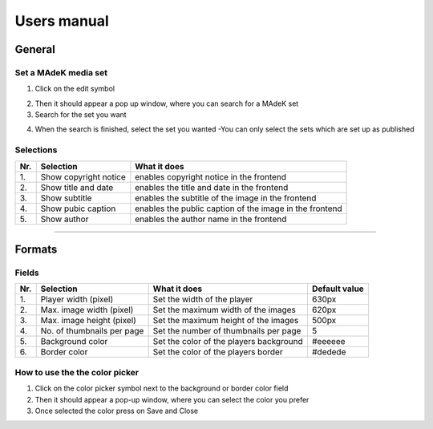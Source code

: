 ============
Users manual
============

General
======

Set a MAdeK media set
---------------------

1.	Click on the edit symbol

.. image:: images/scr_general.jpg
	:width: 800

2.	Then it should appear a pop up window, where you can search for a MAdeK set
3.	Search for the set you want

.. image:: images/screenshot_popup_1.jpg
	:width: 800

4.	When the search is finished, select the set you wanted
	-You can only select the sets which are set up as published

.. image:: images/screenshot_popup_2.jpg
	:width: 800

Selections
----------

+------+-------------------------+-----------------------------------------------------------+
| Nr\. | Selection               | What it does                                              |
+======+=========================+===========================================================+
| 1\.  | Show copyright notice   | enables copyright notice in the frontend                  |
+------+-------------------------+-----------------------------------------------------------+
| 2\.  | Show title and date     | enables the title and date in the frontend                |
+------+-------------------------+-----------------------------------------------------------+
| 3\.  | Show subtitle           | enables the subtitle of the image in the frontend         |
+------+-------------------------+-----------------------------------------------------------+
| 4\.  | Show pubic caption      | enables the public caption of the image  in the frontend  |
+------+-------------------------+-----------------------------------------------------------+
| 5\.  | Show author             | enables the author name  in the frontend                  |
+------+-------------------------+-----------------------------------------------------------+

.. image:: images/general.jpg
	:width: 800

====================

Formats
=======

.. image:: images/scr_format.jpg
	:width: 800

Fields
------

+------+-----------------------------+-----------------------------------------+--------------+
| Nr\. | Selection                   | What it does                            | Default value|
+======+=============================+=========================================+==============+
| 1\.  | Player width (pixel)        | Set the width of the player             | 630px        |
+------+-----------------------------+-----------------------------------------+--------------+
| 2\.  | Max. image width (pixel)    | Set the maximum width of the images     | 620px        |
+------+-----------------------------+-----------------------------------------+--------------+
| 3\.  | Max. image height (pixel)   | Set the maximum height of the images    | 500px        |
+------+-----------------------------+-----------------------------------------+--------------+
| 4\.  | No. of thumbnails per page  | Set the number of thumbnails per page   | 5            |
+------+-----------------------------+-----------------------------------------+--------------+
| 5\.  | Background color            | Set the color of the players background | #eeeeee      |
+------+-----------------------------+-----------------------------------------+--------------+
| 6\.  | Border color                | Set the color of the players border     | #dedede      |
+------+-----------------------------+-----------------------------------------+--------------+


.. image:: images/format.jpg
	:width: 800

How to use the the color picker
-------------------------------

1. Click on the color picker symbol next to the background or border color field
2. Then it should appear a pop-up window, where you can select the color you prefer
3. Once selected the color press on Save and Close




